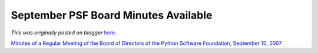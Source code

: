 .. post:: 2007-10-15
   :tags: post, legacy-blogger
   :author: Python Software Foundation
   :category: Legacy
   :location: World
   :language: en

September PSF Board Minutes Available
=====================================

*This was originally posted on blogger* `here <https://pyfound.blogspot.com/2007/10/september-psf-board-minutes-available.html>`_.

`Minutes of a Regular Meeting of the Board of Directors of the Python Software
Foundation, September 10,
2007 <http://www.python.org/psf/records/board/minutes/2007-09-10/>`_

